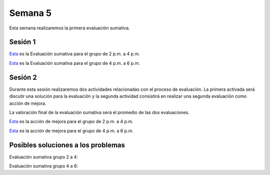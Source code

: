 Semana 5
===========

Esta semana realizaremos la primera evaluación sumativa.

Sesión 1
---------
`Esta <https://docs.google.com/document/d/1bPPd7DH6MWqq8dnZI-vNLEPcT9FZzemavu-Is9b1akI/edit?usp=sharing>`__
es la Evaluación sumativa para el grupo de 2 p.m. a 4 p.m.

`Esta <https://docs.google.com/document/d/1Q4RJiXNWULpySDfoo2_Vt5R7FIE677uOObtCVSzdzn4/edit?usp=sharing>`__
es la Evaluación sumativa para el grupo de 4 p.m. a 6 p.m.


Sesión 2
----------
Durante esta sesión realizaremos dos actividades relacionadas con el
proceso de evaluación. La primera activada será discutir una solución
para la evaluación y la segunda actividad consistirá en  realizar una
segunda evaluación como acción de mejora.

La valoración final de la evaluación sumativa será el promedio de las
dos evaluaciones.

`Esta <https://docs.google.com/document/d/1GIiKMAkSG_vhbTQxcS3zadkFWBS_2egn4XDT1KMZHsA/edit?usp=sharing>`__
es la acción de mejora para el grupo de 2 p.m. a 4 p.m.

`Esta <https://docs.google.com/document/d/112L39bDATrBDUCcPD7G6dSqfR_7JsbVpmiKt1LeqmRk/edit?usp=sharing>`__
es la acción de mejora para el grupo de 4 p.m. a 6 p.m.

Posibles soluciones a los problemas
-------------------------------------

Evaluación sumativa grupo 2 a 4:

.. code-block:: c
   :linenos:

    #include <stdio.h>

    int main(int argc, char *argv[]){

        FILE *fin = fopen(argv[1], "r");
        FILE *fout = fopen(argv[2], "w");

        int data;
        while(1){
            data = fgetc(fin);
            if(data == EOF) break;
            fprintf(fout, "%.2hhX ",data);
        }
        fclose(fin);
        fclose(fout);
        return 0;
    }

Evaluación sumativa grupo 4 a 6:

.. code-block:: c
   :linenos:

    #include <stdio.h>
    #include <limits.h>

    int main(int argc, char *argv[]){

        FILE *fin = fopen(argv[1], "r");
        FILE *fout = fopen(argv[2], "w");

        int data;
        unsigned int min = UINT_MAX;
        unsigned int max = 0;
        unsigned int sum = 0;
        unsigned int counter = 0;

        while(1){
            int status = fscanf(fin,"%u",&data);
            if(status != 1) break;
            fprintf(fout,"%u ",data );
            if(data < min) min = data;
            if(data > max) max = data;
            sum += data;
            counter++;
        }
        fprintf(fout,"\n%u",max);
        fprintf(fout,"\n%u",min);
        fprintf(fout,"\n%u\n",sum/counter);
        fclose(fin);
        fclose(fout);
        return 0;
    }
